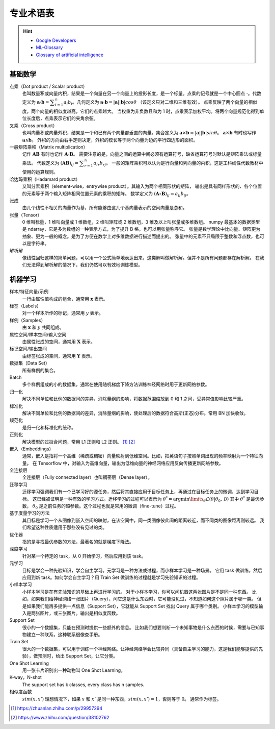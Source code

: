 ==========
专业术语表
==========

.. hint::

    - `Google Developers <https://developers.google.com/machine-learning/glossary>`_
    - `ML-Glossary <https://ml-cheatsheet.readthedocs.io/en/latest/index.html>`_
    - `Glossary of artificial intelligence <https://en.wikipedia.org/wiki/Glossary_of_artificial_intelligence>`_

.. _math-glossary:

基础数学
--------

点乘（Dot product / Scalar product）
    也叫数量积或向量内积，结果是一个向量在另一个向量上的投影长度，是一个标量。点乘的记号就是一个中心圆点 :math:`\cdot`。代数定义为
    :math:`\mathbf{a}\cdot\mathbf{b}=\displaystyle\sum_{i=1}^n a_i b_i`。几何定义为
    :math:`\mathbf{a}\cdot\mathbf{b}=|\mathbf{a}||\mathbf{b}|cos\theta` （该定义只对二维和三维有效）。
    点乘反映了两个向量的相似度，两个向量的相似度越高，它们的点乘越大。
    当权重为非负数且和为 1 时，点乘表示加权平均。将两个向量规范化得到单位长度后，点乘表示它们的夹角余弦。

叉乘（Cross product）
    也叫向量积或向量外积，结果是一个和已有两个向量都垂直的向量。集合定义为
    :math:`\mathbf{a}\times\mathbf{b}=|\mathbf{a}||\mathbf{b}|sin\theta`。
    :math:`\mathbf{a}\times\mathbf{b}` 有时也写作 :math:`\mathbf{a}\land\mathbf{b}`。
    外积的方向由右手定则决定，外积的模长等于两个向量为边的平行四边形的面积。

一般矩阵乘积（Matrix multiplication）
    记作 :math:`\mathbf{A}\mathbf{B}` 有时也记作 :math:`\mathbf{A}\cdot\mathbf{B}`。
    需要注意的是，向量之间的运算中间必须有运算符号，缺省运算符号时默认是矩阵乘法或标量乘法。
    代数定义为 :math:`(\mathbf{A}\mathbf{B})_{ij}=\displaystyle\sum_{r=1}^n a_{ir} b_{rj}`。
    一般的矩阵乘积可以认为是行向量和列向量的内积，这是工科线性代数教材中使用的运算规则。

哈达玛乘积（Hadamard product）
    又叫分素乘积（element-wise，entrywise product）。其输入为两个相同形状的矩阵，
    输出是具有同样形状的、各个位置的元素等于两个输入矩阵相同位置元素的乘积的矩阵。
    数学定义为 :math:`(\mathbf{A}\circ\mathbf{B})_{ij}=a_{ij} b_{ij}`。

张成
    由几个线性不相关的向量作为基，所有能够由这几个基向量表示的空间向量是总和。

张量（Tensor）
    0 维叫标量，1 维叫向量或 1 维数组，2 维叫矩阵或 2 维数组，3 维及以上叫张量或多维数组。
    numpy 最基本的数据类型是 ndarray，它是多为数组的一种表示方式，为了提升 B 格，也可以用张量称呼它。
    张量是数学理论中比向量、矩阵更为抽象、更为一般的概念。是为了方便在数学上对多维数据进行描述而提出的。
    张量中的元素不只局限于整数和浮点数，也可以是字符串。

解析解
    像线性回归这样的简单问题，可以用一个公式简单地表达出来，这类解叫做解析解。但并不是所有问题都存在解析解。
    在我们无法得到解析解的情况下，我们仍然可以有效地训练模型。

.. _machine-learning-glossary:

机器学习
--------

样本/特征向量/示例
    一行由属性值构成的组合，通常用 :math:`\mathbf{x}` 表示。

标签（Labels）
    对一个样本所作的标记，通常用 :math:`y` 表示。

样例（Samples）
    由 :math:`\mathbf{x}` 和 :math:`y` 共同组成。

属性空间/样本空间/输入空间
    由属性张成的空间，通常用 :math:`\mathbf{X}` 表示。

标记空间/输出空间
    由标签张成的空间，通常用 :math:`\mathbf{Y}` 表示。

数据集（Data Set）
    所有样例的集合。

Batch
    多个样例组成的小的数据集，通常在使用随机梯度下降方法训练神经网络时用于更新网络参数。

归一化
    解决不同单位和比例的数据间的差异，消除量纲的影响，将数据范围缩放到 0 和 1 之间，受异常值影响比较严重。

标准化
    解决不同单位和比例的数据间的差异，消除量纲的影响，使处理后的数据符合高斯(正态)分布。常用 BN 加快收敛。

规范化
    是归一化和标准化的统称。

正则化
    解决模型的过拟合问题，常用 L1 正则和 L2 正则。 [1]_ [2]_

嵌入（Embeddings）
    通常，嵌入是指将一个高维（稀疏或稠密）向量映射到低维空间。比如，把英语句子按照单词出现的频率映射为一个特征向量。
    在 Tensorflow 中，对输入为高维向量，输出为低维向量的神经网络应用反向传播更新网络参数。

全连接层
    全连接层（Fully connected layer）也叫稠密层（Dense layer）。

迁移学习
    迁移学习强调我们有一个已学习好的源任务，然后将其直接应用于目标任务上，再通过在目标任务上的微调，达到学习目标。
    这已经被证明是一种有效的学习方式。迁移学习的过程可以表示为
    :math:`\theta^*=\arg \min\limits_{\theta} \mathcal{L}(\theta|\theta_0, \mathcal{D})`
    其中 :math:`\theta^*` 是最优参数， :math:`\theta_0` 是之前任务的超参数。这个过程也就是常用的微调（fine-tune）过程。

基于度量学习的方法
    其目标是学习一个从图像到嵌入空间的映射，在该空间中，同一类图像彼此间的距离较近，而不同类的图像距离则较远。
    我们希望这种性质适用于那些没有见过的类。

优化器
    指的是寻找最优参数的方法，最著名的就是梯度下降法。

深度学习
    针对某一个特定的 task，从 0 开始学习，然后应用到该 task。

元学习
    目标是学会一种先验知识，学会自主学习。元学习是一种方法或过程，而小样本学习是一种场景。
    它用 task 做训练，然后应用到新 task。如何学会自主学习？用 Train Set 做训练的过程就是学习先验知识的过程。

小样本学习
    小样本学习是在有先验知识的基础上再进行学习的。
    对于小样本学习，你可以问机器这两张图片是不是同一种东西。
    比如，如果我们给神经网络一张图片（Query），问它这是什么东西时，它可能没见过，不知道如何这个照片属于哪一类。
    但是如果我们能再多提供一点信息（Support Set），它就能从 Support Set 找出 Query 属于哪个类别。
    小样本学习的模型输入是两张图片，或三张图片。输出是相似度函数。

Support Set
    很小的一个数据集，只能在预测时提供一些额外的信息。
    比如我们想要判断一个未知事物是什么东西的时候，需要与已知事物建立一种联系，这种联系很像查手册。

Train Set
    很大的一个数据集，可以用于训练一个神经网络。让神经网络学会比较异同（具备自主学习的能力，这是我们能够提供的先验），做预测时，给出 Support Set，让它分类。

One Shot Learning
    用一张卡片识别出一种动物叫 One Shot Learning。

K-way，N-shot
    The support set has k classes, every class has n samples.

相似度函数
    :math:`sim(x, x')` 理想情况下，如果 :math:`x` 和 :math:`x'` 是同一种东西，:math:`sim(x, x')=1`，否则等于 :math:`0`。
    通常作为标签。


.. [1] https://zhuanlan.zhihu.com/p/29957294
.. [2] https://www.zhihu.com/question/38102762
